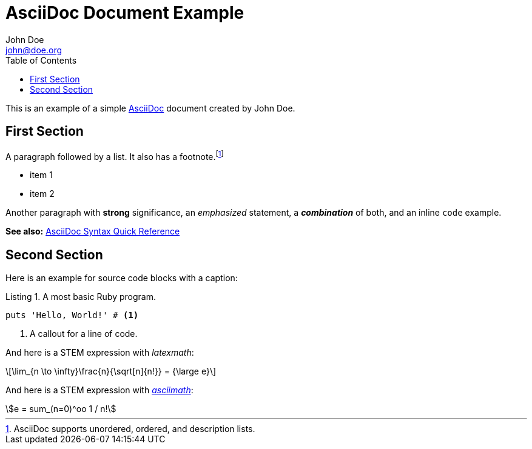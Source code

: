 = AsciiDoc Document Example
John Doe <john@doe.org> 
// Allow caption attributes for listings and source blocks
:listing-caption: Listing
// Enable syntax highlighting for source code
:source-highlighter: highlight.js
// Enable font-based icons for callouts
:icons: font
// Render STEM expressions
:stem: latexmath
// Generate table of contents
:toc:

This is an example of a simple https://asciidoc.org[AsciiDoc] document created by {author}.

== First Section

A paragraph followed by a list. It also has a footnote.footnote:[AsciiDoc supports unordered, ordered, and description lists.] 

* item 1
* item 2

Another paragraph with *strong* significance, an _emphasized_ statement, a *_combination_* of both, and an inline `code` example. 

*See also:* https://docs.asciidoctor.org/asciidoc/latest/syntax-quick-reference/#ex-constrained[AsciiDoc Syntax Quick Reference]

== Second Section

Here is an example for source code blocks with a caption:

.A most basic Ruby program.
[source,ruby]
----
puts 'Hello, World!' # <1>
----
<1> A callout for a line of code.

And here is a STEM expression with _latexmath_:

[stem]
++++
\lim_{n \to \infty}\frac{n}{\sqrt[n]{n!}} = {\large e}
++++

And here is a STEM expression with https://github.com/asciidoctor/asciimath?tab=readme-ov-file[_asciimath_]:

[asciimath]
++++
e = sum_(n=0)^oo 1 / n!
++++